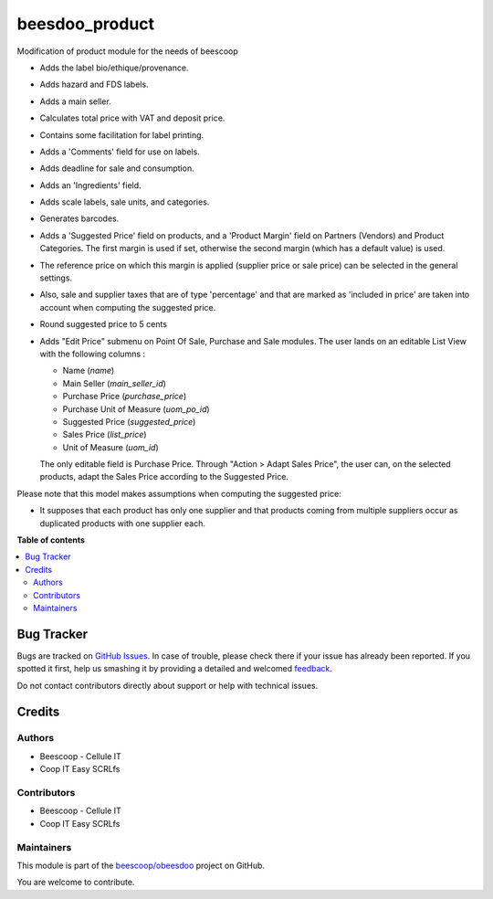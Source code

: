 ===============
beesdoo_product
===============

.. !!!!!!!!!!!!!!!!!!!!!!!!!!!!!!!!!!!!!!!!!!!!!!!!!!!!
   !! This file is generated by oca-gen-addon-readme !!
   !! changes will be overwritten.                   !!
   !!!!!!!!!!!!!!!!!!!!!!!!!!!!!!!!!!!!!!!!!!!!!!!!!!!!

.. |badge1| image:: https://img.shields.io/badge/maturity-Beta-yellow.png
    :target: https://odoo-community.org/page/development-status
    :alt: Beta
.. |badge2| image:: https://img.shields.io/badge/licence-AGPL--3-blue.png
    :target: http://www.gnu.org/licenses/agpl-3.0-standalone.html
    :alt: License: AGPL-3
.. |badge3| image:: https://img.shields.io/badge/github-beescoop%2Fobeesdoo-lightgray.png?logo=github
    :target: https://github.com/beescoop/obeesdoo/tree/12.0/beesdoo_product
    :alt: beescoop/obeesdoo

|badge1| |badge2| |badge3| 

Modification of product module for the needs of beescoop

- Adds the label bio/ethique/provenance.
- Adds hazard and FDS labels.
- Adds a main seller.
- Calculates total price with VAT and deposit price.
- Contains some facilitation for label printing.
- Adds a 'Comments' field for use on labels.
- Adds deadline for sale and consumption.
- Adds an 'Ingredients' field.
- Adds scale labels, sale units, and categories.
- Generates barcodes.
- Adds a 'Suggested Price' field on products, and a 'Product Margin' field on Partners (Vendors) and Product Categories.
  The first margin is used if set, otherwise the second margin (which has a default value) is used.
- The reference price on which this margin is applied (supplier price or sale price)
  can be selected in the general settings.
- Also, sale and supplier taxes that are of type 'percentage' and that are marked as 'included in price'
  are taken into account when computing the suggested price.
- Round suggested price to 5 cents
- Adds "Edit Price" submenu on Point Of Sale, Purchase and Sale modules.
  The user lands on an editable List View with the following columns :

  - Name (`name`)
  - Main Seller (`main_seller_id`)
  - Purchase Price (`purchase_price`)
  - Purchase Unit of Measure (`uom_po_id`)
  - Suggested Price (`suggested_price`)
  - Sales Price (`list_price`)
  - Unit of Measure (`uom_id`)

  The only editable field is Purchase Price.
  Through "Action > Adapt Sales Price", the user can, on the selected products,
  adapt the Sales Price according to the Suggested Price.

Please note that this model makes assumptions when computing the suggested price:

- It supposes that each product has only one supplier and that products coming from multiple suppliers
  occur as duplicated products with one supplier each.

**Table of contents**

.. contents::
   :local:

Bug Tracker
===========

Bugs are tracked on `GitHub Issues <https://github.com/beescoop/obeesdoo/issues>`_.
In case of trouble, please check there if your issue has already been reported.
If you spotted it first, help us smashing it by providing a detailed and welcomed
`feedback <https://github.com/beescoop/obeesdoo/issues/new?body=module:%20beesdoo_product%0Aversion:%2012.0%0A%0A**Steps%20to%20reproduce**%0A-%20...%0A%0A**Current%20behavior**%0A%0A**Expected%20behavior**>`_.

Do not contact contributors directly about support or help with technical issues.

Credits
=======

Authors
~~~~~~~

* Beescoop - Cellule IT
* Coop IT Easy SCRLfs

Contributors
~~~~~~~~~~~~

* Beescoop - Cellule IT
* Coop IT Easy SCRLfs

Maintainers
~~~~~~~~~~~

This module is part of the `beescoop/obeesdoo <https://github.com/beescoop/obeesdoo/tree/12.0/beesdoo_product>`_ project on GitHub.

You are welcome to contribute.

